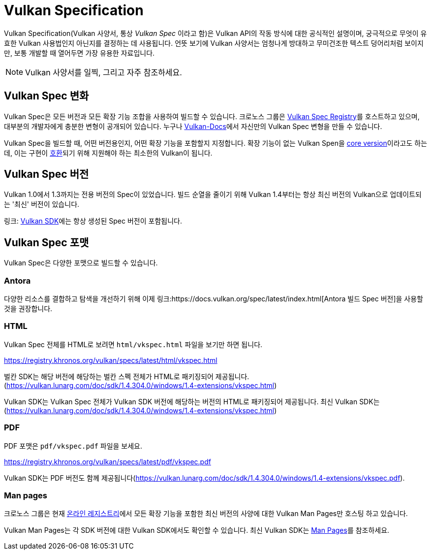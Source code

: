 // Copyright 2019-2025 The Khronos Group, Inc.
// SPDX-License-Identifier: CC-BY-4.0

// Required for both single-page and combined guide xrefs to work
ifndef::chapters[:chapters:]
ifndef::images[:images: images/]

[[vulkan-spec]]
= Vulkan Specification

Vulkan Specification(Vulkan 사양서, 통상 _Vulkan Spec_ 이라고 함)은 Vulkan API의 작동 방식에 대한 공식적인 설명이며, 궁극적으로 무엇이 유효한 Vulkan 사용법인지 아닌지를 결정하는 데 사용됩니다. 언뜻 보기에 Vulkan 사양서는 엄청나게 방대하고 무미건조한 텍스트 덩어리처럼 보이지만, 보통 개발할 때 열어두면 가장 유용한 자료입니다.

[NOTE]
====
Vulkan 사양서를 일찍, 그리고 자주 참조하세요.
====

== Vulkan Spec 변화

Vulkan Spec은 모든 버전과 모든 확장 기능 조합을 사용하여 빌드할 수 있습니다. 크로노스 그룹은 link:https://registry.khronos.org/vulkan/specs/[Vulkan Spec Registry]를 호스트하고 있으며, 대부분의 개발자에게 충분한 변형이 공개되어 있습니다. 누구나 link:https://github.com/KhronosGroup/Vulkan-Docs/blob/main/BUILD.adoc[Vulkan-Docs]에서 자신만의 Vulkan Spec 변형을 만들 수 있습니다.

Vulkan Spec을 빌드할 때, 어떤 버전용인지, 어떤 확장 기능을 포함할지 지정합니다. 확장 기능이 없는 Vulkan Spen을 link:https://registry.khronos.org/vulkan/specs/1.3/html/vkspec.html#extendingvulkan-coreversions[core version]이라고도 하는데, 이는 구현이 xref:{chapters}vulkan_cts.adoc#vulkan-cts[호환]되기 위해 지원해야 하는 최소한의 Vulkan이 됩니다.

== Vulkan Spec 버전

Vulkan 1.0에서 1.3까지는 전용 버전의 Spec이 있었습니다. 빌드 순열을 줄이기 위해 Vulkan 1.4부터는 항상 최신 버전의 Vulkan으로 업데이트되는 '최신' 버전이 있습니다.

링크: https://vulkan.lunarg.com/doc/sdk/1.4.304.0/windows/1.4-extensions/vkspec.html[Vulkan SDK]에는 항상 생성된 Spec 버전이 포함됩니다.

== Vulkan Spec 포맷

Vulkan Spec은 다양한 포맷으로 빌드할 수 있습니다.

=== Antora

다양한 리소스를 결합하고 탐색을 개선하기 위해 이제 링크:https://docs.vulkan.org/spec/latest/index.html[Antora 빌드 Spec 버전]을 사용할 것을 권장합니다.

=== HTML

Vulkan Spec 전체를 HTML로 보려면 `html/vkspec.html` 파일을 보기만 하면 됩니다.

https://registry.khronos.org/vulkan/specs/latest/html/vkspec.html

벌칸 SDK는 해당 버전에 해당하는 벌칸 스펙 전체가 HTML로 패키징되어 제공됩니다. (https://vulkan.lunarg.com/doc/sdk/1.4.304.0/windows/1.4-extensions/vkspec.html)

Vulkan SDK는 Vulkan Spec 전체가 Vulkan SDK 버전에 해당하는 버전의 HTML로 패키징되어 제공됩니다. 최신 Vulkan SDK는 (https://vulkan.lunarg.com/doc/sdk/1.4.304.0/windows/1.4-extensions/vkspec.html)

=== PDF

PDF 포맷은 `pdf/vkspec.pdf` 파일을 보세요.

https://registry.khronos.org/vulkan/specs/latest/pdf/vkspec.pdf

Vulkan SDK는 PDF 버전도 함께 제공됩니다(https://vulkan.lunarg.com/doc/sdk/1.4.304.0/windows/1.4-extensions/vkspec.pdf).

=== Man pages

크로노스 그룹은 현재 link:https://registry.khronos.org/vulkan/specs/latest/man/html/[온라인 레지스트리]에서 모든 확장 기능을 포함한 최신 버전의 사양에 대한 Vulkan Man Pages만 호스팅 하고 있습니다.

Vulkan Man Pages는 각 SDK 버전에 대한 Vulkan SDK에서도 확인할 수 있습니다. 최신 Vulkan SDK는 link:https://vulkan.lunarg.com/doc/sdk/latest/windows/apispec.html[Man Pages]를 참조하세요.
